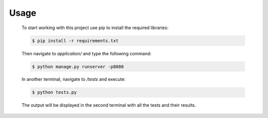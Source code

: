 Usage
=====

    To start working with this project use pip to install the required libraries:

    .. code-block:: bash

      $ pip install -r requirements.txt

    Then navigate to *application/* and type the following command:

    .. code-block:: bash

      $ python manage.py runserver -p8080

    In another terminal, navigate to */tests* and execute:

    .. code-block:: bash

      $ python tests.py

    The output will be displayed in the second terminal with all the tests and their results.